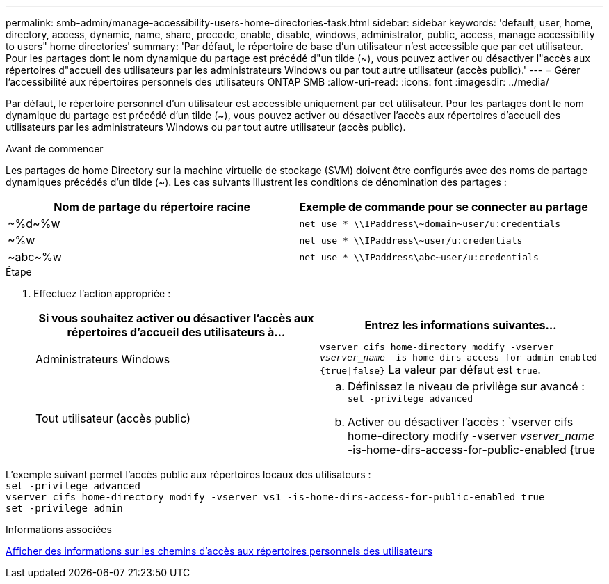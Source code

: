 ---
permalink: smb-admin/manage-accessibility-users-home-directories-task.html 
sidebar: sidebar 
keywords: 'default, user, home, directory, access, dynamic, name, share, precede, enable, disable, windows, administrator, public, access, manage accessibility to users" home directories' 
summary: 'Par défaut, le répertoire de base d’un utilisateur n’est accessible que par cet utilisateur. Pour les partages dont le nom dynamique du partage est précédé d"un tilde ({tilde}), vous pouvez activer ou désactiver l"accès aux répertoires d"accueil des utilisateurs par les administrateurs Windows ou par tout autre utilisateur (accès public).' 
---
= Gérer l'accessibilité aux répertoires personnels des utilisateurs ONTAP SMB
:allow-uri-read: 
:icons: font
:imagesdir: ../media/


[role="lead"]
Par défaut, le répertoire personnel d'un utilisateur est accessible uniquement par cet utilisateur. Pour les partages dont le nom dynamique du partage est précédé d'un tilde ({tilde}), vous pouvez activer ou désactiver l'accès aux répertoires d'accueil des utilisateurs par les administrateurs Windows ou par tout autre utilisateur (accès public).

.Avant de commencer
Les partages de home Directory sur la machine virtuelle de stockage (SVM) doivent être configurés avec des noms de partage dynamiques précédés d'un tilde ({tilde}). Les cas suivants illustrent les conditions de dénomination des partages :

|===
| Nom de partage du répertoire racine | Exemple de commande pour se connecter au partage 


 a| 
{tilde}%d{tilde}%w
 a| 
`net use * {backslash}{backslash}IPaddress{backslash}{tilde}domain{tilde}user/u:credentials`



 a| 
{tilde}%w
 a| 
`net use * {backslash}{backslash}IPaddress{backslash}{tilde}user/u:credentials`



 a| 
{tilde}abc{tilde}%w
 a| 
`net use * {backslash}{backslash}IPaddress{backslash}abc{tilde}user/u:credentials`

|===
.Étape
. Effectuez l'action appropriée :
+
|===
| Si vous souhaitez activer ou désactiver l'accès aux répertoires d'accueil des utilisateurs à... | Entrez les informations suivantes... 


| Administrateurs Windows | `vserver cifs home-directory modify -vserver _vserver_name_ -is-home-dirs-access-for-admin-enabled {true{vbar}false}`
La valeur par défaut est `true`. 


| Tout utilisateur (accès public)  a| 
.. Définissez le niveau de privilège sur avancé : +
`set -privilege advanced`
.. Activer ou désactiver l'accès : `vserver cifs home-directory modify -vserver _vserver_name_ -is-home-dirs-access-for-public-enabled {true|false}` +
La valeur par défaut est `false`.
.. Revenir au niveau de privilège admin : +
`set -privilege admin`


|===


L'exemple suivant permet l'accès public aux répertoires locaux des utilisateurs : +
`set -privilege advanced` +
`vserver cifs home-directory modify -vserver vs1 -is-home-dirs-access-for-public-enabled true` +
`set -privilege admin`

.Informations associées
xref:display-user-home-directory-path-task.adoc[Afficher des informations sur les chemins d'accès aux répertoires personnels des utilisateurs]
